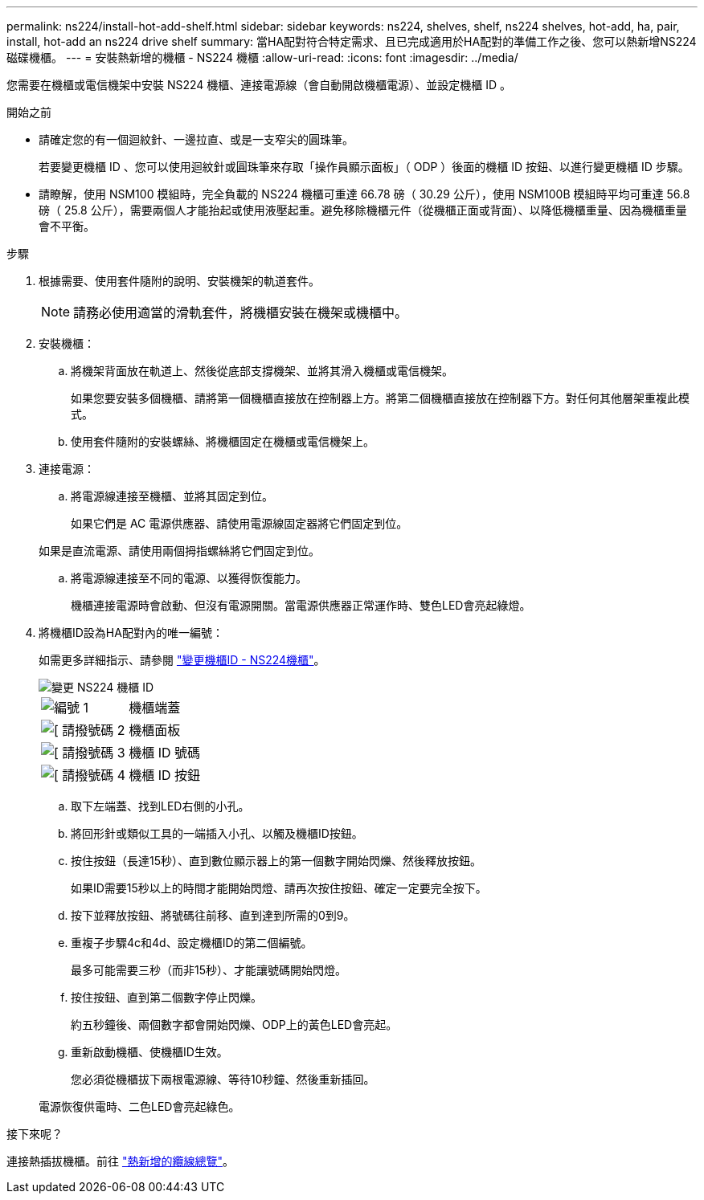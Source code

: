 ---
permalink: ns224/install-hot-add-shelf.html 
sidebar: sidebar 
keywords: ns224, shelves, shelf, ns224 shelves, hot-add, ha, pair, install, hot-add an ns224 drive shelf 
summary: 當HA配對符合特定需求、且已完成適用於HA配對的準備工作之後、您可以熱新增NS224磁碟機櫃。 
---
= 安裝熱新增的機櫃 - NS224 機櫃
:allow-uri-read: 
:icons: font
:imagesdir: ../media/


[role="lead"]
您需要在機櫃或電信機架中安裝 NS224 機櫃、連接電源線（會自動開啟機櫃電源）、並設定機櫃 ID 。

.開始之前
* 請確定您的有一個迴紋針、一邊拉直、或是一支窄尖的圓珠筆。
+
若要變更機櫃 ID 、您可以使用迴紋針或圓珠筆來存取「操作員顯示面板」（ ODP ）後面的機櫃 ID 按鈕、以進行變更機櫃 ID 步驟。

* 請瞭解，使用 NSM100 模組時，完全負載的 NS224 機櫃可重達 66.78 磅（ 30.29 公斤），使用 NSM100B 模組時平均可重達 56.8 磅（ 25.8 公斤），需要兩個人才能抬起或使用液壓起重。避免移除機櫃元件（從機櫃正面或背面）、以降低機櫃重量、因為機櫃重量會不平衡。


.步驟
. 根據需要、使用套件隨附的說明、安裝機架的軌道套件。
+

NOTE: 請務必使用適當的滑軌套件，將機櫃安裝在機架或機櫃中。

. 安裝機櫃：
+
.. 將機架背面放在軌道上、然後從底部支撐機架、並將其滑入機櫃或電信機架。
+
如果您要安裝多個機櫃、請將第一個機櫃直接放在控制器上方。將第二個機櫃直接放在控制器下方。對任何其他層架重複此模式。

.. 使用套件隨附的安裝螺絲、將機櫃固定在機櫃或電信機架上。


. 連接電源：
+
.. 將電源線連接至機櫃、並將其固定到位。
+
如果它們是 AC 電源供應器、請使用電源線固定器將它們固定到位。

+
如果是直流電源、請使用兩個拇指螺絲將它們固定到位。

.. 將電源線連接至不同的電源、以獲得恢復能力。
+
機櫃連接電源時會啟動、但沒有電源開關。當電源供應器正常運作時、雙色LED會亮起綠燈。



. 將機櫃ID設為HA配對內的唯一編號：
+
如需更多詳細指示、請參閱 link:change-shelf-id.html["變更機櫃ID - NS224機櫃"^]。

+
image::../media/drw_a900_oie_change_ns224_shelf_ID_ieops-836.svg[變更 NS224 機櫃 ID]

+
[cols="20%,80%"]
|===


 a| 
image::../media/icon_round_1.png[編號 1]
 a| 
機櫃端蓋



 a| 
image::../media/icon_round_2.png[[ 請撥號碼 2]
 a| 
機櫃面板



 a| 
image::../media/icon_round_3.png[[ 請撥號碼 3]
 a| 
機櫃 ID 號碼



 a| 
image::../media/icon_round_4.png[[ 請撥號碼 4]
 a| 
機櫃 ID 按鈕

|===
+
.. 取下左端蓋、找到LED右側的小孔。
.. 將回形針或類似工具的一端插入小孔、以觸及機櫃ID按鈕。
.. 按住按鈕（長達15秒）、直到數位顯示器上的第一個數字開始閃爍、然後釋放按鈕。
+
如果ID需要15秒以上的時間才能開始閃燈、請再次按住按鈕、確定一定要完全按下。

.. 按下並釋放按鈕、將號碼往前移、直到達到所需的0到9。
.. 重複子步驟4c和4d、設定機櫃ID的第二個編號。
+
最多可能需要三秒（而非15秒）、才能讓號碼開始閃燈。

.. 按住按鈕、直到第二個數字停止閃爍。
+
約五秒鐘後、兩個數字都會開始閃爍、ODP上的黃色LED會亮起。

.. 重新啟動機櫃、使機櫃ID生效。
+
您必須從機櫃拔下兩根電源線、等待10秒鐘、然後重新插回。

+
電源恢復供電時、二色LED會亮起綠色。





.接下來呢？
連接熱插拔機櫃。前往 link:cable-overview-hot-add-shelf.html["熱新增的纜線總覽"]。
